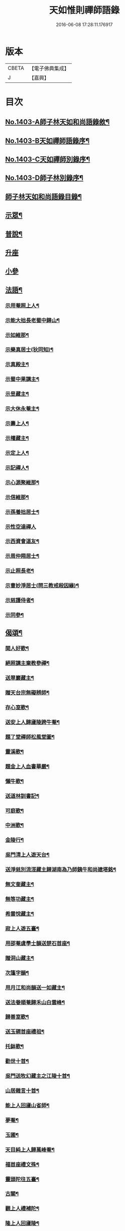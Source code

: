 #+TITLE: 天如惟則禪師語錄 
#+DATE: 2016-06-08 17:28:11.176917

* 版本
 |     CBETA|【電子佛典集成】|
 |         J|【嘉興】    |

* 目次
** [[file:KR6q0336_001.txt::001-0753b1][No.1403-A師子林天如和尚語錄敘¶]]
** [[file:KR6q0336_001.txt::001-0753c1][No.1403-B天如禪師語錄序¶]]
** [[file:KR6q0336_001.txt::001-0754a1][No.1403-C天如禪師別錄序¶]]
** [[file:KR6q0336_001.txt::001-0754b1][No.1403-D師子林別錄序¶]]
** [[file:KR6q0336_001.txt::001-0754c2][師子林天如和尚語錄目錄¶]]
** [[file:KR6q0336_001.txt::001-0755a4][示眾¶]]
** [[file:KR6q0336_001.txt::001-0761b20][普說¶]]
** [[file:KR6q0336_002.txt::002-0770c7][升座]]
** [[file:KR6q0336_002.txt::002-0776c12][小參]]
** [[file:KR6q0336_003.txt::003-0777c6][法語¶]]
*** [[file:KR6q0336_003.txt::003-0777c7][示用菴照上人¶]]
*** [[file:KR6q0336_003.txt::003-0778b6][示能大拙長老蜀中歸山¶]]
*** [[file:KR6q0336_003.txt::003-0778c4][示如維那¶]]
*** [[file:KR6q0336_003.txt::003-0779a15][示樂真居士(狄同知)¶]]
*** [[file:KR6q0336_003.txt::003-0779c23][示真殿主¶]]
*** [[file:KR6q0336_003.txt::003-0780a21][示蜀中果講主¶]]
*** [[file:KR6q0336_003.txt::003-0780c3][示昱藏主¶]]
*** [[file:KR6q0336_003.txt::003-0781a12][示大休永菴主¶]]
*** [[file:KR6q0336_003.txt::003-0781b9][示壽上人¶]]
*** [[file:KR6q0336_003.txt::003-0781c11][示權藏主¶]]
*** [[file:KR6q0336_003.txt::003-0782a10][示定上人¶]]
*** [[file:KR6q0336_003.txt::003-0782b9][示記禪人¶]]
*** [[file:KR6q0336_003.txt::003-0782c3][示心源聚維那¶]]
*** [[file:KR6q0336_003.txt::003-0782c19][示信維那¶]]
*** [[file:KR6q0336_003.txt::003-0783a14][示孫養拙居士¶]]
*** [[file:KR6q0336_003.txt::003-0783b24][示性空達禪人]]
*** [[file:KR6q0336_003.txt::003-0784a5][示西資會道友¶]]
*** [[file:KR6q0336_003.txt::003-0784b17][示周仲翔居士¶]]
*** [[file:KR6q0336_003.txt::003-0784c12][示止照長老¶]]
*** [[file:KR6q0336_003.txt::003-0785a15][示曹妙淨居士(問三教戒殺因緣)¶]]
*** [[file:KR6q0336_003.txt::003-0785c21][示慈護侍者¶]]
*** [[file:KR6q0336_003.txt::003-0786a15][示同參¶]]
** [[file:KR6q0336_004.txt::004-0786c7][偈頌¶]]
*** [[file:KR6q0336_004.txt::004-0786c8][閑人好歌¶]]
*** [[file:KR6q0336_004.txt::004-0787a3][絕照講主棄教參禪¶]]
*** [[file:KR6q0336_004.txt::004-0787a14][送翠巖藏主¶]]
*** [[file:KR6q0336_004.txt::004-0787a23][贈天台宗無礙辨師¶]]
*** [[file:KR6q0336_004.txt::004-0787b15][存心室歌¶]]
*** [[file:KR6q0336_004.txt::004-0787c4][送安上人歸廬陵跨牛菴¶]]
*** [[file:KR6q0336_004.txt::004-0787c9][題了堂禪師松風堂圖¶]]
*** [[file:KR6q0336_004.txt::004-0787c19][靈溪歌¶]]
*** [[file:KR6q0336_004.txt::004-0788a8][題金上人血書華嚴¶]]
*** [[file:KR6q0336_004.txt::004-0788a17][懶牛歌¶]]
*** [[file:KR6q0336_004.txt::004-0788b5][送道林訓書記¶]]
*** [[file:KR6q0336_004.txt::004-0788b14][可庭歌¶]]
*** [[file:KR6q0336_004.txt::004-0788c2][中洲歌¶]]
*** [[file:KR6q0336_004.txt::004-0788c15][金陵行¶]]
*** [[file:KR6q0336_004.txt::004-0789a3][吳門清上人遊天台¶]]
*** [[file:KR6q0336_004.txt::004-0789a18][送淨慈別流涇藏主歸湖南為乃師銕牛和尚建塔銘¶]]
*** [[file:KR6q0336_004.txt::004-0789b5][無文奎藏主¶]]
*** [[file:KR6q0336_004.txt::004-0789b16][無等功藏主¶]]
*** [[file:KR6q0336_004.txt::004-0789c3][希雲悅藏主¶]]
*** [[file:KR6q0336_004.txt::004-0789c14][寂上人遊五臺¶]]
*** [[file:KR6q0336_004.txt::004-0789c23][用邵菴虞學士韻送楚石首座¶]]
*** [[file:KR6q0336_004.txt::004-0790a7][贈洞山藏主¶]]
*** [[file:KR6q0336_004.txt::004-0790a13][次篷字韻¶]]
*** [[file:KR6q0336_004.txt::004-0790a24][用月江和尚韻送一如藏主¶]]
*** [[file:KR6q0336_004.txt::004-0790b8][送法眷順菴歸禾山白雲峰¶]]
*** [[file:KR6q0336_004.txt::004-0790b19][歸善室歌¶]]
*** [[file:KR6q0336_004.txt::004-0790c8][送玉磵首座禮祖¶]]
*** [[file:KR6q0336_004.txt::004-0790c21][托鉢歌¶]]
*** [[file:KR6q0336_004.txt::004-0791a18][勸世十首¶]]
*** [[file:KR6q0336_004.txt::004-0791b15][吳門送牧幻藏主之江陵十首¶]]
*** [[file:KR6q0336_004.txt::004-0791c12][山居雜言十首¶]]
*** [[file:KR6q0336_004.txt::004-0792a9][能上人回廬山省師¶]]
*** [[file:KR6q0336_004.txt::004-0792a12][夢菴¶]]
*** [[file:KR6q0336_004.txt::004-0792a15][玉圃¶]]
*** [[file:KR6q0336_004.txt::004-0792a18][天目純上人歸萬峰菴¶]]
*** [[file:KR6q0336_004.txt::004-0792a23][福首座禮文殊¶]]
*** [[file:KR6q0336_004.txt::004-0792b2][靈頭陀往五臺¶]]
*** [[file:KR6q0336_004.txt::004-0792b5][古關¶]]
*** [[file:KR6q0336_004.txt::004-0792b8][觀上人禮補陀¶]]
*** [[file:KR6q0336_004.txt::004-0792b11][隆上人回廬陵¶]]
*** [[file:KR6q0336_004.txt::004-0792b14][無言演上人閱華嚴¶]]
*** [[file:KR6q0336_004.txt::004-0792b17][保寧銕舟首座歸新羅¶]]
*** [[file:KR6q0336_004.txt::004-0792b20][空菴¶]]
*** [[file:KR6q0336_004.txt::004-0792b23][贈劉[鴳-女+隹]心¶]]
*** [[file:KR6q0336_004.txt::004-0792c6][如海¶]]
*** [[file:KR6q0336_004.txt::004-0792c9][古耕¶]]
*** [[file:KR6q0336_004.txt::004-0792c12][贈費子潤(并引)¶]]
*** [[file:KR6q0336_004.txt::004-0793a5][禪人以偈見呈索和凡三首¶]]
*** [[file:KR6q0336_004.txt::004-0793a12][送徑山誾首座歸住盤龍且勉其復出¶]]
*** [[file:KR6q0336_004.txt::004-0793a17][贈海上人¶]]
*** [[file:KR6q0336_004.txt::004-0793a22][示天目同參五首¶]]
*** [[file:KR6q0336_004.txt::004-0793b9][水西原十首(并引)¶]]
** [[file:KR6q0336_005.txt::005-0794a4][佛事¶]]
*** [[file:KR6q0336_005.txt::005-0794a5][宗上座鎻龕(台州人)¶]]
*** [[file:KR6q0336_005.txt::005-0794a8][讓後堂火¶]]
*** [[file:KR6q0336_005.txt::005-0794a11][能上座火¶]]
*** [[file:KR6q0336_005.txt::005-0794a15][報恩定長老中路轉骨(嗣高峯和尚)¶]]
*** [[file:KR6q0336_005.txt::005-0794a19][依維那火¶]]
*** [[file:KR6q0336_005.txt::005-0794a21][淨首座火]]
*** [[file:KR6q0336_005.txt::005-0794b5][嚴都寺火¶]]
*** [[file:KR6q0336_005.txt::005-0794b9][大上座入塔¶]]
*** [[file:KR6q0336_005.txt::005-0794b12][讚首座火¶]]
*** [[file:KR6q0336_005.txt::005-0794b15][瑞監寺火¶]]
*** [[file:KR6q0336_005.txt::005-0794b19][聰上座湯(隔食病死)¶]]
*** [[file:KR6q0336_005.txt::005-0794b22][文監寺起龕¶]]
*** [[file:KR6q0336_005.txt::005-0794b24][龍上座火]]
*** [[file:KR6q0336_005.txt::005-0794c3][雲壑石萬戶起骨¶]]
*** [[file:KR6q0336_005.txt::005-0794c19][居竹曹公掩壙¶]]
** [[file:KR6q0336_005.txt::005-0795a14][自讚¶]]
*** [[file:KR6q0336_005.txt::005-0795a15][小師善遇請¶]]
*** [[file:KR6q0336_005.txt::005-0795a21][無上人請¶]]
*** [[file:KR6q0336_005.txt::005-0795b3][大拙能長老請¶]]
*** [[file:KR6q0336_005.txt::005-0795b7][江西護侍者請¶]]
*** [[file:KR6q0336_005.txt::005-0795b11][卓峯立書記請¶]]
*** [[file:KR6q0336_005.txt::005-0795b15][道友隋志義請¶]]
*** [[file:KR6q0336_005.txt::005-0795b18][貫之曾教授請(號東白)¶]]
*** [[file:KR6q0336_005.txt::005-0795b22][徒弟某人請¶]]
*** [[file:KR6q0336_005.txt::005-0795c3][雷燈珠三禪人請¶]]
*** [[file:KR6q0336_005.txt::005-0795c10][西川如山真講主請¶]]
*** [[file:KR6q0336_005.txt::005-0795c14][范氏淨心居士請¶]]
*** [[file:KR6q0336_005.txt::005-0795c18][飯店蘇居士請¶]]
*** [[file:KR6q0336_005.txt::005-0795c21][泉南蔡國祥居士請¶]]
*** [[file:KR6q0336_005.txt::005-0795c24][雲南尊講主請(像在林屋之間)]]
*** [[file:KR6q0336_005.txt::005-0796a8][高麗國古道長老請(名達行)¶]]
*** [[file:KR6q0336_005.txt::005-0796a15][臨濟寺的首座請¶]]
*** [[file:KR6q0336_005.txt::005-0796a19][高昌國無敵長老請(名勝幢)¶]]
*** [[file:KR6q0336_005.txt::005-0796a24][鎮州秦上人請]]
** [[file:KR6q0336_005.txt::005-0796b7][讚佛祖¶]]
*** [[file:KR6q0336_005.txt::005-0796b8][出山佛¶]]
*** [[file:KR6q0336_005.txt::005-0796b11][空魚籃觀音¶]]
*** [[file:KR6q0336_005.txt::005-0796b14][獨坐觀音¶]]
*** [[file:KR6q0336_005.txt::005-0796b17][達磨(二)¶]]
*** [[file:KR6q0336_005.txt::005-0796c3][布袋(縮一脚)¶]]
*** [[file:KR6q0336_005.txt::005-0796c6][寒山(放苕帚看卷子)¶]]
*** [[file:KR6q0336_005.txt::005-0796c9][拾得(携[卄/釆]簡拾[卄/釆]滓)¶]]
*** [[file:KR6q0336_005.txt::005-0796c12][寒拾同軸¶]]
*** [[file:KR6q0336_005.txt::005-0796c15][朝陽¶]]
*** [[file:KR6q0336_005.txt::005-0796c17][對月¶]]
*** [[file:KR6q0336_005.txt::005-0796c19][鬼扶過海羅漢¶]]
*** [[file:KR6q0336_005.txt::005-0796c22][僧繇𦘕寶公¶]]
*** [[file:KR6q0336_005.txt::005-0796c24][應菴禪師]]
*** [[file:KR6q0336_005.txt::005-0797a6][高峰和尚¶]]
*** [[file:KR6q0336_005.txt::005-0797a9][中峰和尚¶]]
*** [[file:KR6q0336_005.txt::005-0797a15][斷崖和尚¶]]
*** [[file:KR6q0336_005.txt::005-0797a18][天台智者大師(辯無礙請)¶]]
** [[file:KR6q0336_005.txt::005-0797b2][詩¶]]
*** [[file:KR6q0336_005.txt::005-0797b3][懶雲窩¶]]
*** [[file:KR6q0336_005.txt::005-0797b17][篳篥引¶]]
*** [[file:KR6q0336_005.txt::005-0797c8][補之梅¶]]
*** [[file:KR6q0336_005.txt::005-0797c20][東坡竹¶]]
*** [[file:KR6q0336_005.txt::005-0798a8][贈衛學古携墨入京¶]]
*** [[file:KR6q0336_005.txt::005-0798a22][送月維那歸鄉就寄哭師省母二書¶]]
*** [[file:KR6q0336_005.txt::005-0798b8][贈道林訓上人¶]]
*** [[file:KR6q0336_005.txt::005-0798b19][吳松江觀閘¶]]
*** [[file:KR6q0336_005.txt::005-0798c7][贈鍊師樓半雲¶]]
*** [[file:KR6q0336_005.txt::005-0798c14][城南樓¶]]
*** [[file:KR6q0336_005.txt::005-0798c18][送甘茂實入京三首¶]]
*** [[file:KR6q0336_005.txt::005-0799a13][遊三相臺示甘楊諸友二首臺乃姚崇牛僧¶]]
*** [[file:KR6q0336_005.txt::005-0799a14][孺劉沆讀書處也¶]]
*** [[file:KR6q0336_005.txt::005-0799b2][贈奕士高顯卿¶]]
*** [[file:KR6q0336_005.txt::005-0799b12][和送梁壽川之任南康醫教¶]]
*** [[file:KR6q0336_005.txt::005-0799b19][真州送別悅希雲¶]]
*** [[file:KR6q0336_005.txt::005-0799c11][送止照歸古洪曲江¶]]
*** [[file:KR6q0336_005.txt::005-0800a3][入仙洞山¶]]
*** [[file:KR6q0336_005.txt::005-0800a7][松陵晚渡圖¶]]
*** [[file:KR6q0336_005.txt::005-0800a14][上海舟中即事¶]]
*** [[file:KR6q0336_005.txt::005-0800a23][遊宜興張公洞洞門自山頂直下秉火橫入¶]]
*** [[file:KR6q0336_005.txt::005-0800a24][行稍遠乃有隙光投光而出即山下平地矣¶]]
*** [[file:KR6q0336_005.txt::005-0800b13][示友人三首¶]]
*** [[file:KR6q0336_005.txt::005-0800b24][登西林]]
*** [[file:KR6q0336_005.txt::005-0800c6][夜坐聞蛩¶]]
*** [[file:KR6q0336_005.txt::005-0800c11][遊茅山雲林清遠之館¶]]
*** [[file:KR6q0336_005.txt::005-0800c15][次韻送古潛縣宰¶]]
*** [[file:KR6q0336_005.txt::005-0800c19][漕運萬戶某脫險于海因和韻唁之¶]]
*** [[file:KR6q0336_005.txt::005-0800c23][徑山送瓖上人歸吳門¶]]
*** [[file:KR6q0336_005.txt::005-0801a3][送時無擇維那歸閩¶]]
*** [[file:KR6q0336_005.txt::005-0801a6][重登秋月樓¶]]
*** [[file:KR6q0336_005.txt::005-0801a9][送鄉僧昱曉林四首¶]]
*** [[file:KR6q0336_005.txt::005-0801a18][登茅山天市壇四首¶]]
*** [[file:KR6q0336_005.txt::005-0801b3][一峯雲外菴和韻四景¶]]
*** [[file:KR6q0336_005.txt::005-0801b12][湖村菴即事三首¶]]
*** [[file:KR6q0336_005.txt::005-0801b19][訪仙洞山舟次大溪口¶]]
*** [[file:KR6q0336_005.txt::005-0801b22][贈弟仁遠入京(并引)¶]]
*** [[file:KR6q0336_005.txt::005-0801c11][曉行吳松江¶]]
*** [[file:KR6q0336_005.txt::005-0801c16][師子林即景十六首¶]]
** [[file:KR6q0336_006.txt::006-0802b4][序¶]]
*** [[file:KR6q0336_006.txt::006-0802b5][照堂長老義感集序¶]]
*** [[file:KR6q0336_006.txt::006-0802c8][銅佛贊頌序¶]]
*** [[file:KR6q0336_006.txt::006-0803a10][道林訓上人遊方序¶]]
*** [[file:KR6q0336_006.txt::006-0803b6][送才侍者歸葬師序¶]]
*** [[file:KR6q0336_006.txt::006-0803b24][血書法華經序]]
*** [[file:KR6q0336_006.txt::006-0804a4][錢王銅塔詩卷序¶]]
*** [[file:KR6q0336_006.txt::006-0804b2][湛碧軒序¶]]
*** [[file:KR6q0336_006.txt::006-0804b19][千溪易名記後序¶]]
*** [[file:KR6q0336_006.txt::006-0804c8][五百尊者名號序¶]]
*** [[file:KR6q0336_006.txt::006-0804c24][送德藏主序¶]]
*** [[file:KR6q0336_006.txt::006-0805a21][首楞嚴經會解序¶]]
** [[file:KR6q0336_006.txt::006-0806a16][說¶]]
*** [[file:KR6q0336_006.txt::006-0806a17][石菴說¶]]
*** [[file:KR6q0336_006.txt::006-0806b12][誠菴說¶]]
*** [[file:KR6q0336_006.txt::006-0806c3][雲海說¶]]
*** [[file:KR6q0336_006.txt::006-0806c24][斷崖說]]
*** [[file:KR6q0336_006.txt::006-0807a13][清隱說¶]]
*** [[file:KR6q0336_006.txt::006-0807b5][高泉說¶]]
*** [[file:KR6q0336_006.txt::006-0807b21][絕聽說¶]]
*** [[file:KR6q0336_006.txt::006-0807c13][英山說¶]]
*** [[file:KR6q0336_006.txt::006-0807c24][無念說]]
*** [[file:KR6q0336_006.txt::006-0808a14][春谷說¶]]
*** [[file:KR6q0336_006.txt::006-0808b3][文江說¶]]
*** [[file:KR6q0336_006.txt::006-0808b16][東洲說¶]]
** [[file:KR6q0336_006.txt::006-0808c9][記¶]]
*** [[file:KR6q0336_006.txt::006-0808c10][吳郡慧慶禪寺記¶]]
*** [[file:KR6q0336_006.txt::006-0809b3][善惠菴施茶田記¶]]
*** [[file:KR6q0336_006.txt::006-0809c2][普應國師舍利塔記¶]]
*** [[file:KR6q0336_006.txt::006-0809c24][靈雲銕牛和尚行業記]]
** [[file:KR6q0336_006.txt::006-0810c23][銘¶]]
*** [[file:KR6q0336_006.txt::006-0810c24][上天竺寺如菴法師塔銘¶]]
*** [[file:KR6q0336_006.txt::006-0811b23][松石軒銘¶]]
*** [[file:KR6q0336_006.txt::006-0811c9][竹龜銘¶]]
*** [[file:KR6q0336_006.txt::006-0812a3][濟川銘¶]]
*** [[file:KR6q0336_006.txt::006-0812a12][浦東西林海會寺鐘銘¶]]
*** [[file:KR6q0336_006.txt::006-0812a18][聽松樓銘¶]]
*** [[file:KR6q0336_006.txt::006-0812a24][龍濟禪寺友雲禪師塔銘¶]]
** [[file:KR6q0336_007.txt::007-0813a18][䟦¶]]
*** [[file:KR6q0336_007.txt::007-0813a19][䟦護法論¶]]
*** [[file:KR6q0336_007.txt::007-0813b8][䟦梵行品¶]]
*** [[file:KR6q0336_007.txt::007-0813b17][䟦賢上人送行詩軸¶]]
*** [[file:KR6q0336_007.txt::007-0813b24][䟦雪巖和尚主丈歌¶]]
*** [[file:KR6q0336_007.txt::007-0813c5][䟦幻住和尚法語(三)¶]]
*** [[file:KR6q0336_007.txt::007-0813c21][䟦錢舜舉食葉蚕圖¶]]
*** [[file:KR6q0336_007.txt::007-0813c24][䟦莊子𦘕像讚軸]]
*** [[file:KR6q0336_007.txt::007-0814a6][䟦文殊問疾圖¶]]
*** [[file:KR6q0336_007.txt::007-0814a10][䟦補陀頌軸¶]]
*** [[file:KR6q0336_007.txt::007-0814a15][䟦普說(二)¶]]
*** [[file:KR6q0336_007.txt::007-0814b2][䟦墨書華嚴經¶]]
*** [[file:KR6q0336_007.txt::007-0814b8][䟦海粟學士吟卷¶]]
*** [[file:KR6q0336_007.txt::007-0814b11][䟦高昌公子按樂圖¶]]
** [[file:KR6q0336_007.txt::007-0814b16][疏¶]]
*** [[file:KR6q0336_007.txt::007-0814b17][淨慈瀨翁住靈隱方外交疏¶]]
*** [[file:KR6q0336_007.txt::007-0814c2][育王先藏主住常州文明諸山疏¶]]
*** [[file:KR6q0336_007.txt::007-0814c9][蘊首座住大慈賢首教寺江湖疏¶]]
*** [[file:KR6q0336_007.txt::007-0814c16][普照智講主住崇壽天台教寺山門疏¶]]
*** [[file:KR6q0336_007.txt::007-0814c24][薦嚴潛首座住練塘淨慧諸山疏¶]]
*** [[file:KR6q0336_007.txt::007-0815a7][寶光隆講主住寶幢江湖疏¶]]
*** [[file:KR6q0336_007.txt::007-0815a14][華亭縣勸濟飢民疏¶]]
*** [[file:KR6q0336_007.txt::007-0815a22][松江盤龍塘重建馬橋疏¶]]
*** [[file:KR6q0336_007.txt::007-0815b5][浴院化柴疏¶]]
*** [[file:KR6q0336_007.txt::007-0815b10][天目山化僧堂疏¶]]
*** [[file:KR6q0336_007.txt::007-0815b17][子庭柏首座別浙西朋舊歸四明多寶寺疏¶]]
*** [[file:KR6q0336_007.txt::007-0815b23][小廬山翻盖佛殿疏¶]]
*** [[file:KR6q0336_007.txt::007-0815c4][白[鴳-女+隹]觀金書道德經建玄帝殿疏¶]]
** [[file:KR6q0336_007.txt::007-0815c10][榜¶]]
*** [[file:KR6q0336_007.txt::007-0815c11][真如菴悟心居士看藏經榜¶]]
*** [[file:KR6q0336_007.txt::007-0815c20][費府六七薦母誦華嚴經榜¶]]
*** [[file:KR6q0336_007.txt::007-0816a7][法華經會榜¶]]
*** [[file:KR6q0336_007.txt::007-0816a19][梁武懺會無遮榜¶]]
** [[file:KR6q0336_007.txt::007-0816b4][書問(上)¶]]
*** [[file:KR6q0336_007.txt::007-0816b21][又¶]]
*** [[file:KR6q0336_007.txt::007-0816c10][答劉[鴳-女+隹]翁¶]]
*** [[file:KR6q0336_007.txt::007-0817a8][答無際藏主¶]]
*** [[file:KR6q0336_007.txt::007-0817a20][與中菴長老¶]]
*** [[file:KR6q0336_007.txt::007-0817b12][答雲岡長老¶]]
*** [[file:KR6q0336_007.txt::007-0817c2][與海巖長老¶]]
*** [[file:KR6q0336_007.txt::007-0817c12][答頑石和尚¶]]
*** [[file:KR6q0336_007.txt::007-0817c24][答形山首座¶]]
*** [[file:KR6q0336_007.txt::007-0818a16][與道林書記¶]]
*** [[file:KR6q0336_007.txt::007-0818b4][又¶]]
*** [[file:KR6q0336_007.txt::007-0818b14][與禾山崇首座¶]]
*** [[file:KR6q0336_007.txt::007-0818c2][與石崖菴主¶]]
*** [[file:KR6q0336_007.txt::007-0818c19][答種桃翁¶]]
*** [[file:KR6q0336_007.txt::007-0819a15][答天目逆流和尚¶]]
*** [[file:KR6q0336_007.txt::007-0819b7][答大拙首座¶]]
*** [[file:KR6q0336_007.txt::007-0819b15][又¶]]
*** [[file:KR6q0336_007.txt::007-0819c5][答弟行遠¶]]
*** [[file:KR6q0336_007.txt::007-0820a8][又¶]]
*** [[file:KR6q0336_007.txt::007-0820c3][答雲西曹道錄¶]]
*** [[file:KR6q0336_007.txt::007-0820c13][答元實孫教授¶]]
*** [[file:KR6q0336_007.txt::007-0820c17][與訓書記¶]]
*** [[file:KR6q0336_007.txt::007-0821a6][答悟心居士¶]]
*** [[file:KR6q0336_008.txt::008-0821b5][答木林和尚¶]]
*** [[file:KR6q0336_008.txt::008-0821b19][與義海都正¶]]
*** [[file:KR6q0336_008.txt::008-0821c16][與物外長老¶]]
*** [[file:KR6q0336_008.txt::008-0822a6][答友雲長老¶]]
*** [[file:KR6q0336_008.txt::008-0822a16][答梅孝子¶]]
*** [[file:KR6q0336_008.txt::008-0822a24][答別流藏主]]
*** [[file:KR6q0336_008.txt::008-0822b10][又¶]]
*** [[file:KR6q0336_008.txt::008-0822c11][答費總管¶]]
*** [[file:KR6q0336_008.txt::008-0822c20][答可庭藏主¶]]
*** [[file:KR6q0336_008.txt::008-0823a21][又¶]]
*** [[file:KR6q0336_008.txt::008-0823b22][與普達實立副使¶]]
*** [[file:KR6q0336_008.txt::008-0823c12][答白楊絕照和尚¶]]
*** [[file:KR6q0336_008.txt::008-0824a9][與卓峰書記(甲申二月小孤山舟中發)¶]]
*** [[file:KR6q0336_008.txt::008-0824b17][答景深夏處士¶]]
*** [[file:KR6q0336_008.txt::008-0824b24][答妙空居士(禿魯平章)]]
*** [[file:KR6q0336_008.txt::008-0824c17][又¶]]
*** [[file:KR6q0336_008.txt::008-0825b5][與受業寺昱藏主¶]]
*** [[file:KR6q0336_008.txt::008-0825b19][答道場竺遠和尚¶]]
*** [[file:KR6q0336_008.txt::008-0825c5][答盤龍雲峰和尚¶]]
*** [[file:KR6q0336_008.txt::008-0825c21][答江陵性海長老¶]]
*** [[file:KR6q0336_008.txt::008-0826a9][與希雲長老¶]]
*** [[file:KR6q0336_008.txt::008-0826a23][與龍翔曇芳和尚¶]]
*** [[file:KR6q0336_008.txt::008-0826b10][答載之蕭萬戶¶]]
*** [[file:KR6q0336_008.txt::008-0826b17][答太府監朵烈帖木兒¶]]
*** [[file:KR6q0336_008.txt::008-0826c8][答湛書記¶]]
*** [[file:KR6q0336_008.txt::008-0826c18][答汴京月堂明戒師¶]]
*** [[file:KR6q0336_008.txt::008-0827a22][答仲溫副使病中疑問¶]]
*** [[file:KR6q0336_008.txt::008-0829a17][答夏景深萬竹山房招隱啟¶]]
*** [[file:KR6q0336_008.txt::008-0829b2][答石萬戶請為父起骨啟(歿於戎事)¶]]
** [[file:KR6q0336_008.txt::008-0829b11][祭文¶]]
*** [[file:KR6q0336_008.txt::008-0829b12][祭天目幻住和尚¶]]
*** [[file:KR6q0336_008.txt::008-0829c3][祭父¶]]
*** [[file:KR6q0336_008.txt::008-0829c17][祭九峰壽首座¶]]
*** [[file:KR6q0336_008.txt::008-0830a5][祭松江喜菩薩¶]]
*** [[file:KR6q0336_008.txt::008-0830a24][祭良毒海]]
*** [[file:KR6q0336_008.txt::008-0830b13][斷崖翁祭幻住和尚(代)¶]]
*** [[file:KR6q0336_008.txt::008-0830b20][扶桑國眾僧祭(代)¶]]
*** [[file:KR6q0336_008.txt::008-0830c4][先師將殯之夕率眾法眷歌此章再祭¶]]
*** [[file:KR6q0336_008.txt::008-0830c11][祭如山首座¶]]
*** [[file:KR6q0336_008.txt::008-0830c20][祭陸提舉¶]]
*** [[file:KR6q0336_008.txt::008-0831a2][祭杲山首座¶]]
*** [[file:KR6q0336_008.txt::008-0831a10][祭遼東深不真(代)¶]]
*** [[file:KR6q0336_008.txt::008-0831a19][祭某官¶]]
*** [[file:KR6q0336_008.txt::008-0831b4][祭鳳德輝(代)¶]]
*** [[file:KR6q0336_008.txt::008-0831b13][祭明誠處士¶]]
*** [[file:KR6q0336_008.txt::008-0831b21][祭大慶長老(代)¶]]
*** [[file:KR6q0336_008.txt::008-0831c6][法眷祭毒海(代)¶]]
*** [[file:KR6q0336_008.txt::008-0831c17][兩序祭某人住持(代)¶]]
*** [[file:KR6q0336_008.txt::008-0832a3][江湖祭悟庵菩薩(代)¶]]
*** [[file:KR6q0336_008.txt::008-0832a12][祭母(代)¶]]
*** [[file:KR6q0336_008.txt::008-0832a22][祭鳳凰山主(代)¶]]
*** [[file:KR6q0336_008.txt::008-0832b7][祭了心居士¶]]
*** [[file:KR6q0336_008.txt::008-0832b22][祭照庵山主(代)¶]]
*** [[file:KR6q0336_008.txt::008-0832c5][祭史氏安人¶]]
*** [[file:KR6q0336_008.txt::008-0832c15][祭海道萬戶某相公¶]]
** [[file:KR6q0336_009.txt::009-0833a15][宗乘要義¶]]
** [[file:KR6q0336_009.txt::009-0841b6][No.1403-E師子林菩提正宗寺記(依石本錄出)¶]]

* 卷
[[file:KR6q0336_001.txt][天如惟則禪師語錄 1]]
[[file:KR6q0336_002.txt][天如惟則禪師語錄 2]]
[[file:KR6q0336_003.txt][天如惟則禪師語錄 3]]
[[file:KR6q0336_004.txt][天如惟則禪師語錄 4]]
[[file:KR6q0336_005.txt][天如惟則禪師語錄 5]]
[[file:KR6q0336_006.txt][天如惟則禪師語錄 6]]
[[file:KR6q0336_007.txt][天如惟則禪師語錄 7]]
[[file:KR6q0336_008.txt][天如惟則禪師語錄 8]]
[[file:KR6q0336_009.txt][天如惟則禪師語錄 9]]

